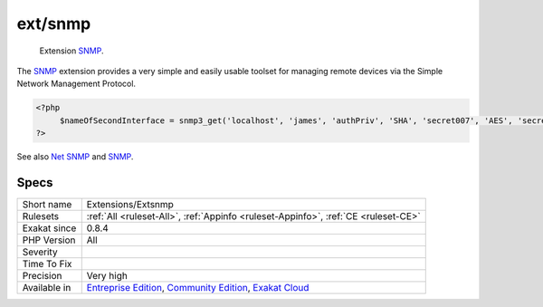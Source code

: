 .. _extensions-extsnmp:

.. _ext-snmp:

ext/snmp
++++++++

  Extension `SNMP <https://www.php.net/SNMP>`_.

The `SNMP <https://www.php.net/SNMP>`_ extension provides a very simple and easily usable toolset for managing remote devices via the Simple Network Management Protocol.

.. code-block:: php
   
   <?php
   	$nameOfSecondInterface = snmp3_get('localhost', 'james', 'authPriv', 'SHA', 'secret007', 'AES', 'secret007', 'IF-MIB::ifName.2');
   ?>

See also `Net SNMP <http://www.net-snmp.org/>`_ and `SNMP <https://www.php.net/manual/en/book.snmp.php>`_.


Specs
_____

+--------------+-----------------------------------------------------------------------------------------------------------------------------------------------------------------------------------------+
| Short name   | Extensions/Extsnmp                                                                                                                                                                      |
+--------------+-----------------------------------------------------------------------------------------------------------------------------------------------------------------------------------------+
| Rulesets     | :ref:`All <ruleset-All>`, :ref:`Appinfo <ruleset-Appinfo>`, :ref:`CE <ruleset-CE>`                                                                                                      |
+--------------+-----------------------------------------------------------------------------------------------------------------------------------------------------------------------------------------+
| Exakat since | 0.8.4                                                                                                                                                                                   |
+--------------+-----------------------------------------------------------------------------------------------------------------------------------------------------------------------------------------+
| PHP Version  | All                                                                                                                                                                                     |
+--------------+-----------------------------------------------------------------------------------------------------------------------------------------------------------------------------------------+
| Severity     |                                                                                                                                                                                         |
+--------------+-----------------------------------------------------------------------------------------------------------------------------------------------------------------------------------------+
| Time To Fix  |                                                                                                                                                                                         |
+--------------+-----------------------------------------------------------------------------------------------------------------------------------------------------------------------------------------+
| Precision    | Very high                                                                                                                                                                               |
+--------------+-----------------------------------------------------------------------------------------------------------------------------------------------------------------------------------------+
| Available in | `Entreprise Edition <https://www.exakat.io/entreprise-edition>`_, `Community Edition <https://www.exakat.io/community-edition>`_, `Exakat Cloud <https://www.exakat.io/exakat-cloud/>`_ |
+--------------+-----------------------------------------------------------------------------------------------------------------------------------------------------------------------------------------+


